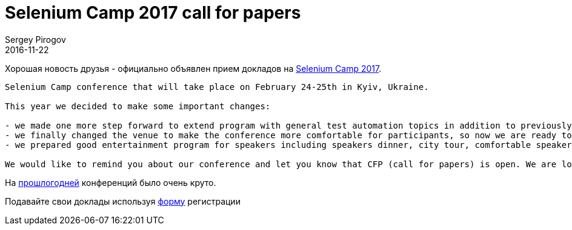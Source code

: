 = Selenium Camp 2017 call for papers
Sergey Pirogov
2016-11-22
:jbake-type: post
:jbake-tags: Конференции
:jbake-summary: Selenium Camp 2017 Call for papers
:jbake-featured: true

Хорошая новость друзья - официально объявлен прием докладов на http://seleniumcamp.com/[Selenium Camp 2017].

```
Selenium Camp conference that will take place on February 24-25th in Kyiv, Ukraine.

This year we decided to make some important changes:

- we made one more step forward to extend program with general test automation topics in addition to previously covered Selenium/WebDriver, so now we will have 3+ parallel tracks;
- we finally changed the venue to make the conference more comfortable for participants, so now we are ready to grow up to 500 attendees;
- we prepared good entertainment program for speakers including speakers dinner, city tour, comfortable speakers room for relax and work, whiskey party with attendees for better communication, etc.

We would like to remind you about our conference and let you know that CFP (call for papers) is open. We are looking for speakers who are interested in sharing their knowledge and experience with our community. If you are one of them and whould like to join us please submit your talk.
```
На http://automation-remarks.com/seleniumcamp-2016-rietrospiektiva/index.html[прошлогодней] конференций было очень круто.

Подавайте свои доклады используя https://docs.google.com/forms/d/e/1FAIpQLSfSdULHas0IPN8D3arKmiKum-hmb7UQQJDn-1FgQ2y7e214Yw/viewform[форму] регистрации

